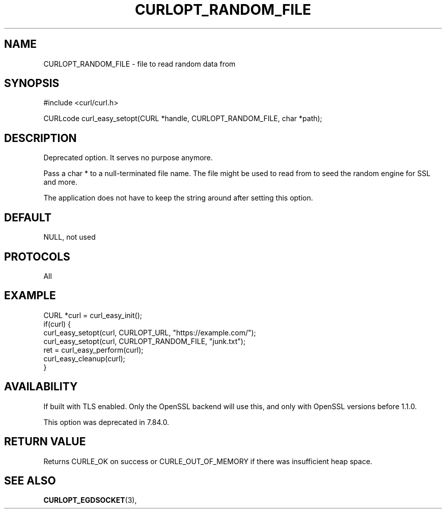 .\" **************************************************************************
.\" *                                  _   _ ____  _
.\" *  Project                     ___| | | |  _ \| |
.\" *                             / __| | | | |_) | |
.\" *                            | (__| |_| |  _ <| |___
.\" *                             \___|\___/|_| \_\_____|
.\" *
.\" * Copyright (C) 1998 - 2022, Daniel Stenberg, <daniel@haxx.se>, et al.
.\" *
.\" * This software is licensed as described in the file COPYING, which
.\" * you should have received as part of this distribution. The terms
.\" * are also available at https://curl.se/docs/copyright.html.
.\" *
.\" * You may opt to use, copy, modify, merge, publish, distribute and/or sell
.\" * copies of the Software, and permit persons to whom the Software is
.\" * furnished to do so, under the terms of the COPYING file.
.\" *
.\" * This software is distributed on an "AS IS" basis, WITHOUT WARRANTY OF ANY
.\" * KIND, either express or implied.
.\" *
.\" * SPDX-License-Identifier: curl
.\" *
.\" **************************************************************************
.\"
.TH CURLOPT_RANDOM_FILE 3 "May 17, 2022" "libcurl 7.85.0" "curl_easy_setopt options"

.SH NAME
CURLOPT_RANDOM_FILE \- file to read random data from
.SH SYNOPSIS
.nf
#include <curl/curl.h>

CURLcode curl_easy_setopt(CURL *handle, CURLOPT_RANDOM_FILE, char *path);
.fi
.SH DESCRIPTION
Deprecated option. It serves no purpose anymore.

Pass a char * to a null-terminated file name. The file might be used to read
from to seed the random engine for SSL and more.

The application does not have to keep the string around after setting this
option.
.SH DEFAULT
NULL, not used
.SH PROTOCOLS
All
.SH EXAMPLE
.nf
CURL *curl = curl_easy_init();
if(curl) {
  curl_easy_setopt(curl, CURLOPT_URL, "https://example.com/");
  curl_easy_setopt(curl, CURLOPT_RANDOM_FILE, "junk.txt");
  ret = curl_easy_perform(curl);
  curl_easy_cleanup(curl);
}
.fi
.SH AVAILABILITY
If built with TLS enabled. Only the OpenSSL backend will use this, and only
with OpenSSL versions before 1.1.0.

This option was deprecated in 7.84.0.
.SH RETURN VALUE
Returns CURLE_OK on success or
CURLE_OUT_OF_MEMORY if there was insufficient heap space.
.SH "SEE ALSO"
.BR CURLOPT_EGDSOCKET "(3), "

